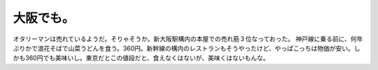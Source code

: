 ﻿大阪でも。
##########


オタリーマンは売れているようだ。そりゃそうか。新大阪駅構内の本屋での売れ筋３位なっておった。
神戸線に乗る前に、何年ぶりかで浪花そばで山菜うどんを食う。360円。新幹線の構内のレストランもそうやったけど、やっぱこっちは物価が安い。しかも360円でも美味いし。東京だとこの値段だと、食えなくはないが、美味くはないもんな。



.. author:: mkouhei
.. categories:: 駄文, 生活, 
.. tags::


